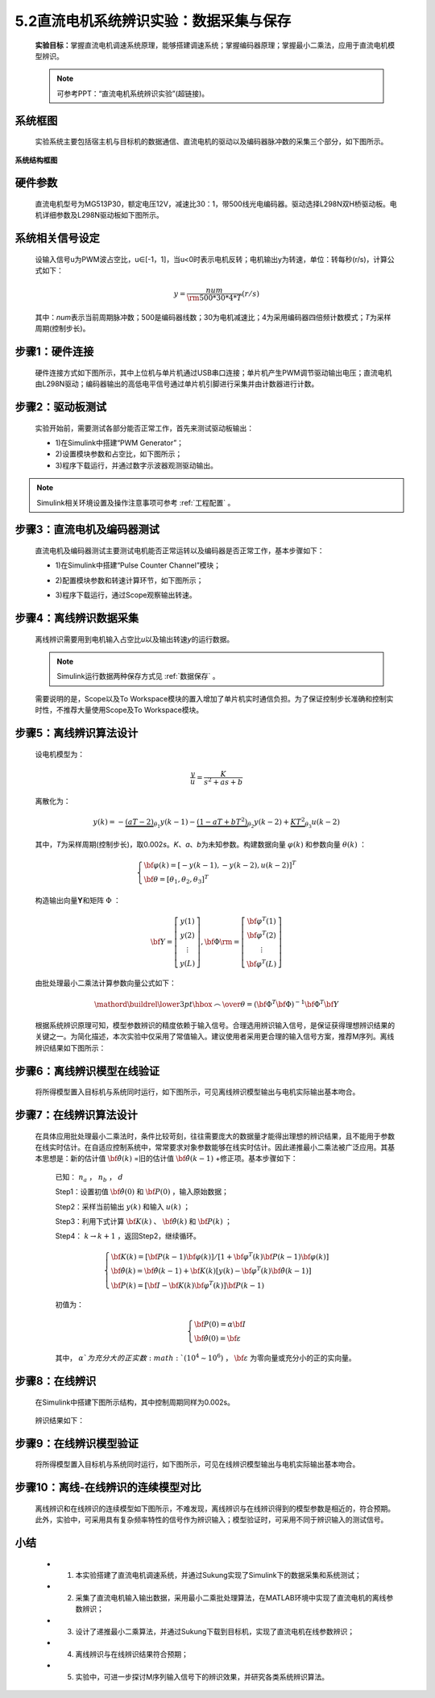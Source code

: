.. _电机辨识:

5.2直流电机系统辨识实验：数据采集与保存
---------------------------------------------

   **实验目标：**\ 掌握直流电机调速系统原理，能够搭建调速系统；掌握编码器原理；掌握最小二乘法，应用于直流电机模型辨识。

   .. note:: 可参考PPT：“直流电机系统辨识实验”(超链接)。

系统框图
~~~~~~~~

   实验系统主要包括宿主机与目标机的数据通信、直流电机的驱动以及编码器脉冲数的采集三个部分，如下图所示。

   .. figure:: anlimedia/image1.png
      :align: center
      :scale: 50 %

**系统结构框图**

硬件参数
~~~~~~~~

   直流电机型号为MG513P30，额定电压12V，减速比30：1，带500线光电编码器。驱动选择L298N双H桥驱动板。电机详细参数及L298N驱动板如下图所示。

   .. figure:: anlimedia/image2.png
      :align: center
      :scale: 50 %

系统相关信号设定
~~~~~~~~~~~~~~~~

   设输入信号u为PWM波占空比，u∈[-1，1]，当u<0时表示电机反转；电机输出y为转速，单位：转每秒(r/s)，计算公式如下：

   .. math::
      
      y = \frac{{num}}{{{\rm{500*}}30*4*T}}(r/s)

   其中：\ *num*\ 表示当前周期脉冲数；500是编码器线数；30为电机减速比；4为采用编码器四倍频计数模式；\ *T*\ 为采样周期(控制步长)。

步骤1：硬件连接
~~~~~~~~~~~~~~~

   硬件连接方式如下图所示，其中上位机与单片机通过USB串口连接；单片机产生PWM调节驱动输出电压；直流电机由L298N驱动；编码器输出的高低电平信号通过单片机引脚进行采集并由计数器进行计数。

   .. figure:: anlimedia/image4.png
      :align: center
      :scale: 35 %

步骤2：驱动板测试
~~~~~~~~~~~~~~~~~

   实验开始前，需要测试各部分能否正常工作，首先来测试驱动板输出：

   - 1)在Simulink中搭建“PWM Generator”；
   - 2)设置模块参数和占空比，如下图所示；
   - 3)程序下载运行，并通过数字示波器观测驱动输出。

   .. figure:: anlimedia/image5.png
      :align: center
      :scale: 35 %

.. note:: Simulink相关环境设置及操作注意事项可参考 :ref:`工程配置` 。

步骤3：直流电机及编码器测试
~~~~~~~~~~~~~~~~~~~~~~~~~~~

   直流电机及编码器测试主要测试电机能否正常运转以及编码器是否正常工作，基本步骤如下：

   - 1)在Simulink中搭建“Pulse Counter Channel”模块；
   - 2)配置模块参数和转速计算环节，如下图所示；
   - 3)程序下载运行，通过Scope观察输出转速。

      .. figure:: anlimedia/image6.png
         :align: center
         :scale: 35 %

步骤4：离线辨识数据采集
~~~~~~~~~~~~~~~~~~~~~~~

   离线辨识需要用到电机输入占空比\ *u*\ 以及输出转速\ *y*\ 的运行数据。

   .. note:: Simulink运行数据两种保存方式见 :ref:`数据保存` 。

   需要说明的是，Scope以及To Workspace模块的置入增加了单片机实时通信负担。为了保证控制步长准确和控制实时性，不推荐大量使用Scope及To Workspace模块。

      .. figure:: anlimedia/image7.png
         :align: center
         :scale: 30 %


步骤5：离线辨识算法设计
~~~~~~~~~~~~~~~~~~~~~~~

   设电机模型为：

   .. math::

      \frac{y}{u} = \frac{K}{{{s^2} + as + b}}


   离散化为：

   .. math::

      y(k) =  - \underbrace {(aT - 2)}_{{\theta _1}}y(k - 1) - \underbrace {(1 - aT + b{T^2})}_{{\theta _2}}y(k - 2) + \underbrace {K{T^2}}_{{\theta _3}}u(k - 2)

   其中，\ *T*\ 为采样周期(控制步长)，取0.002\ *s*\ 。\ *K*\ 、\ *a*\ 、\ *b*\ 为未知参数。构建数据向量 :math:`\varphi (k)` 和参数向量 :math:`\theta (k)` ：

   .. math::
      \left\{ \begin{array}{l}
      {\bf{\varphi }}(k) = {[ - y(k - 1), - y(k - 2),u(k - 2)]^T}\\
      {\bf{\theta }} = {[{\theta _1},{\theta _2},{\theta _3}]^T}
      \end{array} \right.

   构造输出向量\ **Y**\ 和矩阵 :math:`\Phi` ：

   .. math::
      {\bf{Y}} = \left[ {\begin{array}{*{20}{c}}
      {y(1)}\\
      {y(2)}\\
      \vdots \\
      {y(L)}
      \end{array}} \right],{\bf{\Phi }}{\rm{ = }}\left[ {\begin{array}{*{20}{c}}
      {{{\bf{\varphi }}^T}(1)}\\
      {{{\bf{\varphi }}^T}(2)}\\
      \vdots \\
      {{{\bf{\varphi }}^T}(L)}
      \end{array}} \right]

   由批处理最小二乘法计算参数向量公式如下：

   .. math::
      \mathord{\buildrel{\lower3pt\hbox{$\scriptscriptstyle\frown$}} 
      \over \theta }  = {\left( {{{\bf{\Phi }}^T}{\bf{\Phi }}} \right)^{ - 1}}{{\bf{\Phi }}^T}{\bf{Y}}

   根据系统辨识原理可知，模型参数辨识的精度依赖于输入信号。合理选用辨识输入信号，是保证获得理想辨识结果的关键之一。为简化描述，本次实验中仅采用了常值输入。建议使用者采用更合理的输入信号方案，推荐M序列。离线辨识结果如下图所示：

      .. figure:: anlimedia/image16.png
         :align: center
         :scale: 35 %


步骤6：离线辨识模型在线验证
~~~~~~~~~~~~~~~~~~~~~~~~~~~

   将所得模型置入目标机与系统同时运行，如下图所示，可见离线辨识模型输出与电机实际输出基本吻合。

   .. figure:: anlimedia/image17.png
      :align: center
      :scale: 35 %


步骤7：在线辨识算法设计
~~~~~~~~~~~~~~~~~~~~~~~

   在具体应用批处理最小二乘法时，条件比较苛刻，往往需要庞大的数据量才能得出理想的辨识结果，且不能用于参数在线实时估计。在自适应控制系统中，常常要求对象参数能够在线实时估计。因此递推最小二乘法被广泛应用。其基本思想是：新的估计值 :math:`{\bf{\hat \theta }}(k)` =旧的估计值 :math:`{\bf{\hat \theta }}(k - 1)` +修正项。基本步骤如下：

      已知： :math:`{n_a}` ， :math:`{n_b}` ， :math:`d` 

      Step1：设置初值 :math:`{\bf{\hat \theta }}(0)` 和 :math:`{\bf{P}}(0)` ，输入原始数据；

      Step2：采样当前输出 :math:`y(k)` 和输入 :math:`u(k)` ；

      Step3：利用下式计算 :math:`{\bf{K}}(k)` 、 :math:`{\bf{\hat \theta }}(k)` 和 :math:`{\bf{P}}(k)` ；

      Step4： :math:`k \to k + 1` ，返回Step2，继续循环。

      .. math::
         \left\{ \begin{array}{l}
         {\bf{K}}(k) = [{\bf{P}}(k - 1){\bf{\varphi }}(k)]/[1 + {{\bf{\varphi }}^T}(k){\bf{P}}(k - 1){\bf{\varphi }}(k)]\\
         {\bf{\hat \theta }}(k) = {\bf{\hat \theta }}(k - 1) + {\bf{K}}(k)[y(k) - {{\bf{\varphi }}^T}(k){\bf{\hat \theta }}(k - 1)]\\
         {\bf{P}}(k) = [{\bf{I}} - {\bf{K}}(k){{\bf{\varphi }}^T}(k)]{\bf{P}}(k - 1)
         \end{array} \right.


      初值为：

      .. math::
         \left\{ \begin{array}{l}
         {\bf{P}}(0) = \alpha {\bf{I}}\\
         {\bf{\hat \theta }}(0) = {\bf{\varepsilon }}
         \end{array} \right.


      其中， :math:`\alpha ` 为充分大的正实数 :math:`({10^4} \sim {10^6})` ， :math:`{\bf{\varepsilon }}` 为零向量或充分小的正的实向量。

步骤8：在线辨识
~~~~~~~~~~~~~~~

   在Simulink中搭建下图所示结构，其中控制周期同样为0.002s。

   .. figure:: anlimedia/image36.png
      :align: center
      :scale: 35 %


   辨识结果如下：

   .. figure:: anlimedia/image37.png
      :align: center
      :scale: 35 %

 
   .. figure:: anlimedia/image38.png
      :align: center
      :scale: 35 %



步骤9：在线辨识模型验证
~~~~~~~~~~~~~~~~~~~~~~~

   将所得模型置入目标机与系统同时运行，如下图所示，可见在线辨识模型输出与电机实际输出基本吻合。

   .. figure:: anlimedia/image39.png
      :align: center
      :scale: 35 %


步骤10：离线-在线辨识的连续模型对比
~~~~~~~~~~~~~~~~~~~~~~~~~~~~~~~~~~~

   离线辨识和在线辨识的连续模型如下图所示，不难发现，离线辨识与在线辨识得到的模型参数是相近的，符合预期。此外，实验中，可采用具有复杂频率特性的信号作为辨识输入；模型验证时，可采用不同于辨识输入的测试信号。

   .. figure:: anlimedia/image40.png
      :align: center
      :scale: 35 %


小结
~~~~

   - 1) 本实验搭建了直流电机调速系统，并通过Sukung实现了Simulink下的数据采集和系统测试；
   - 2) 采集了直流电机输入输出数据，采用最小二乘批处理算法，在MATLAB环境中实现了直流电机的离线参数辨识；
   - 3) 设计了递推最小二乘算法，并通过Sukung下载到目标机，实现了直流电机在线参数辨识；
   - 4) 离线辨识与在线辨识结果符合预期；
   - 5) 实验中，可进一步探讨M序列输入信号下的辨识效果，并研究各类系统辨识算法。
